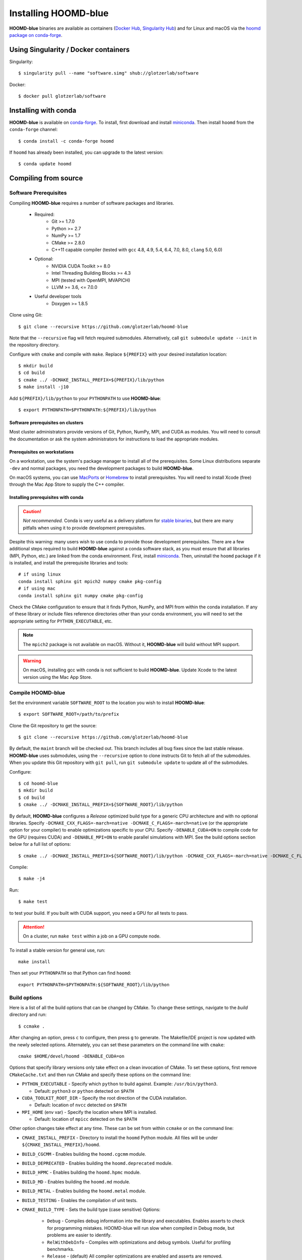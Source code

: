 =====================
Installing HOOMD-blue
=====================

**HOOMD-blue** binaries are available as containers (`Docker Hub
<https://hub.docker.com/r/glotzerlab/software>`_, `Singularity Hub
<https://singularity-hub.org/collections/1663>`_) and for Linux and macOS via
the `hoomd package on conda-forge <https://anaconda.org/conda-forge/hoomd>`_.

Using Singularity / Docker containers
=====================================

Singularity::

    $ singularity pull --name "software.simg" shub://glotzerlab/software

Docker::

    $ docker pull glotzerlab/software

Installing with conda
=====================

**HOOMD-blue** is available on `conda-forge <https://conda-forge.org>`_. To
install, first download and install `miniconda
<https://docs.conda.io/en/latest/miniconda.html>`_. Then install ``hoomd``
from the ``conda-forge`` channel::

    $ conda install -c conda-forge hoomd

If ``hoomd`` has already been installed, you can upgrade to the latest version::

    $ conda update hoomd

Compiling from source
=====================

Software Prerequisites
----------------------

Compiling **HOOMD-blue** requires a number of software packages and libraries.

 * Required:
     * Git >= 1.7.0
     * Python >= 2.7
     * NumPy >= 1.7
     * CMake >= 2.8.0
     * C++11 capable compiler (tested with ``gcc`` 4.8, 4.9, 5.4, 6.4, 7.0,
       8.0, ``clang`` 5.0, 6.0)
 * Optional:
     * NVIDIA CUDA Toolkit >= 8.0
     * Intel Threading Building Blocks >= 4.3
     * MPI (tested with OpenMPI, MVAPICH)
     * LLVM >= 3.6, <= 7.0.0
 * Useful developer tools
     * Doxygen >= 1.8.5

Clone using Git::

    $ git clone --recursive https://github.com/glotzerlab/hoomd-blue

Note that the ``--recursive`` flag will fetch required submodules.
Alternatively, call ``git submodule update --init`` in the repository
directory.

Configure with ``cmake`` and compile with ``make``. Replace ``${PREFIX}`` with
your desired installation location::

    $ mkdir build
    $ cd build
    $ cmake ../ -DCMAKE_INSTALL_PREFIX=${PREFIX}/lib/python
    $ make install -j10

Add ``${PREFIX}/lib/python`` to your ``PYTHONPATH`` to use **HOOMD-blue**::

    $ export PYTHONPATH=$PYTHONPATH:${PREFIX}/lib/python

Software prerequisites on clusters
^^^^^^^^^^^^^^^^^^^^^^^^^^^^^^^^^^

Most cluster administrators provide versions of Git, Python, NumPy, MPI, and
CUDA as modules. You will need to consult the documentation or ask the system
administrators for instructions to load the appropriate modules.

Prerequisites on workstations
^^^^^^^^^^^^^^^^^^^^^^^^^^^^^

On a workstation, use the system's package manager to install all of the
prerequisites. Some Linux distributions separate ``-dev`` and normal packages,
you need the development packages to build **HOOMD-blue**.

On macOS systems, you can use `MacPorts <https://www.macports.org/>`_ or
`Homebrew <https://brew.sh/>`_ to install prerequisites. You will need to
install Xcode (free) through the Mac App Store to supply the C++ compiler.

Installing prerequisites with conda
^^^^^^^^^^^^^^^^^^^^^^^^^^^^^^^^^^^

.. caution::

    *Not recommended.* Conda is very useful as a delivery platform for `stable
    binaries <http://glotzerlab.engin.umich.edu/hoomd-blue/download.html>`_,
    but there are many pitfalls when using it to provide development
    prerequisites.

Despite this warning: many users wish to use conda to provide those development
prerequisites. There are a few additional steps required to build
**HOOMD-blue** against a conda software stack, as you must ensure that all
libraries (MPI, Python, etc.) are linked from the conda environment. First,
install `miniconda <https://docs.conda.io/en/latest/miniconda.html>`_.
Then, uninstall the ``hoomd`` package if it is installed,
and install the prerequisite libraries and tools::

    # if using linux
    conda install sphinx git mpich2 numpy cmake pkg-config
    # if using mac
    conda install sphinx git numpy cmake pkg-config

Check the CMake configuration to ensure that it finds Python, NumPy, and MPI
from within the conda installation. If any of these library or include files
reference directories other than your conda environment, you will need to set
the appropriate setting for ``PYTHON_EXECUTABLE``, etc.

.. note::

    The ``mpich2`` package is not available on macOS. Without it,
    **HOOMD-blue** will build without MPI support.

.. warning::

    On macOS, installing gcc with conda is not sufficient to build
    **HOOMD-blue**. Update Xcode to the latest version using the Mac App
    Store.

.. _compile-hoomd:

Compile HOOMD-blue
------------------

Set the environment variable ``SOFTWARE_ROOT`` to the location you wish to
install **HOOMD-blue**::

    $ export SOFTWARE_ROOT=/path/to/prefix

Clone the Git repository to get the source::

    $ git clone --recursive https://github.com/glotzerlab/hoomd-blue

By default, the ``maint`` branch will be checked out. This branch includes all
bug fixes since the last stable release. **HOOMD-blue** uses submodules, using
the ``--recursive`` option to clone instructs Git to fetch all of the
submodules. When you update this Git repository with ``git pull``, run
``git submodule update`` to update all of the submodules.

Configure::

    $ cd hoomd-blue
    $ mkdir build
    $ cd build
    $ cmake ../ -DCMAKE_INSTALL_PREFIX=${SOFTWARE_ROOT}/lib/python

By default, **HOOMD-blue** configures a *Release* optimized build type for a
generic CPU architecture and with no optional libraries. Specify
``-DCMAKE_CXX_FLAGS=-march=native -DCMAKE_C_FLAGS=-march=native`` (or the
appropriate option for your compiler) to enable optimizations specific to your
CPU. Specify ``-DENABLE_CUDA=ON`` to compile code for the GPU (requires CUDA)
and ``-DENABLE_MPI=ON`` to enable parallel simulations with MPI. See the build
options section below for a full list of options::

    $ cmake ../ -DCMAKE_INSTALL_PREFIX=${SOFTWARE_ROOT}/lib/python -DCMAKE_CXX_FLAGS=-march=native -DCMAKE_C_FLAGS=-march=native -DENABLE_CUDA=ON -DENABLE_MPI=ON

Compile::

    $ make -j4

Run::

    $ make test

to test your build. If you built with CUDA support, you need a GPU for all tests to pass.

.. attention::
    On a cluster, run ``make test`` within a job on a GPU compute node.

To install a stable version for general use, run::

    make install

Then set your ``PYTHONPATH`` so that Python can find ``hoomd``::

    export PYTHONPATH=$PYTHONPATH:${SOFTWARE_ROOT}/lib/python

Build options
-------------

Here is a list of all the build options that can be changed by CMake. To
change these settings, navigate to the *build* directory and run::

    $ ccmake .

After changing an option, press ``c`` to configure, then press ``g`` to
generate. The Makefile/IDE project is now updated with the newly selected
options. Alternately, you can set these parameters on the command line with
``cmake``::

    cmake $HOME/devel/hoomd -DENABLE_CUDA=on

Options that specify library versions only take effect on a clean invocation of
CMake. To set these options, first remove ``CMakeCache.txt`` and then run CMake
and specify these options on the command line:

- ``PYTHON_EXECUTABLE`` - Specify which ``python`` to build against. Example: ``/usr/bin/python3``.

  - Default: ``python3`` or ``python`` detected on ``$PATH``

- ``CUDA_TOOLKIT_ROOT_DIR`` - Specify the root direction of the CUDA installation.

  - Default: location of ``nvcc`` detected on ``$PATH``

- ``MPI_HOME`` (env var) - Specify the location where MPI is installed.

  - Default: location of ``mpicc`` detected on the ``$PATH``


Other option changes take effect at any time. These can be set from within
``ccmake`` or on the command line:

- ``CMAKE_INSTALL_PREFIX`` - Directory to install the ``hoomd`` Python module.
  All files will be under ``${CMAKE_INSTALL_PREFIX}/hoomd``.
- ``BUILD_CGCMM`` - Enables building the ``hoomd.cgcmm`` module.
- ``BUILD_DEPRECATED`` - Enables building the ``hoomd.deprecated`` module.
- ``BUILD_HPMC`` - Enables building the ``hoomd.hpmc`` module.
- ``BUILD_MD`` - Enables building the ``hoomd.md`` module.
- ``BUILD_METAL`` - Enables building the ``hoomd.metal`` module.
- ``BUILD_TESTING`` - Enables the compilation of unit tests.
- ``CMAKE_BUILD_TYPE`` - Sets the build type (case sensitive) Options:

    - ``Debug`` - Compiles debug information into the library and executables.
      Enables asserts to check for programming mistakes. HOOMD-blue will run
      slow when compiled in Debug mode, but problems are easier to identify.
    - ``RelWithDebInfo`` - Compiles with optimizations and debug symbols.
      Useful for profiling benchmarks.
    - ``Release`` - (default) All compiler optimizations are enabled and
      asserts are removed. Recommended for production builds: required for any
      benchmarking.

- ``ENABLE_CUDA`` - Enable compiling of the GPU accelerated computations using
  CUDA. Defaults ``ON`` if the CUDA toolkit is found, and ``OFF`` if the CUDA
  toolkit is not found.
- ``ENABLE_DOXYGEN`` - Enables the generation of developer documentation
  (default is ``OFF``).
- ``SINGLE_PRECISION`` - Controls precision.

    - When set to ``ON``, all calculations are performed in single precision.
    - When set to ``OFF``, all calculations are performed in double precision.

- ``ENABLE_HPMC_MIXED_PRECISION`` - Controls mixed precision in the hpmc
  component. When on, single precision is forced in expensive shape overlap
  checks.
- ``ENABLE_MPI`` - Enable multi-processor/GPU simulations using MPI.

    - When set to ``ON`` (default if any MPI library is found automatically by
      CMake), multi-processor/multi-GPU simulations are supported.
    - When set to ``OFF``, always run in single-processor/single-GPU mode.

- ``ENABLE_MPI_CUDA`` - Enable CUDA-aware MPI library support.

    - Requires a MPI library with CUDA support to be installed.
    - When set to ``ON`` (default if a CUDA-aware MPI library is detected),
      **HOOMD-blue** will make use of the capability of the MPI library to
      accelerate CUDA-buffer transfers.
    - When set to ``OFF``, standard MPI calls will be used.
    - *Warning:* Manually setting this feature to ``ON`` when the MPI library
      does not support CUDA may cause **HOOMD-blue** to crash.

- ``ENABLE_TBB`` - Enable support for Intel's Threading Building Blocks (TBB).

    - Requires TBB to be installed.
    - When set to ``ON``, HOOMD will use TBB to speed up calculations in some
      classes on multiple CPU cores.

- ``UPDATE_SUBMODULES`` - When ``ON`` (the default), CMake will execute
  ``git submodule update --init`` whenever it runs.
- ``COPY_HEADERS`` - When ``ON`` (``OFF`` is default), copy header files into
  the build directory to make it a valid plugin build source.

These options control CUDA compilation:

- ``CUDA_ARCH_LIST`` - A semicolon-separated list of GPU architectures to
  compile in.
- ``NVCC_FLAGS`` - Allows additional flags to be passed to ``nvcc``.
